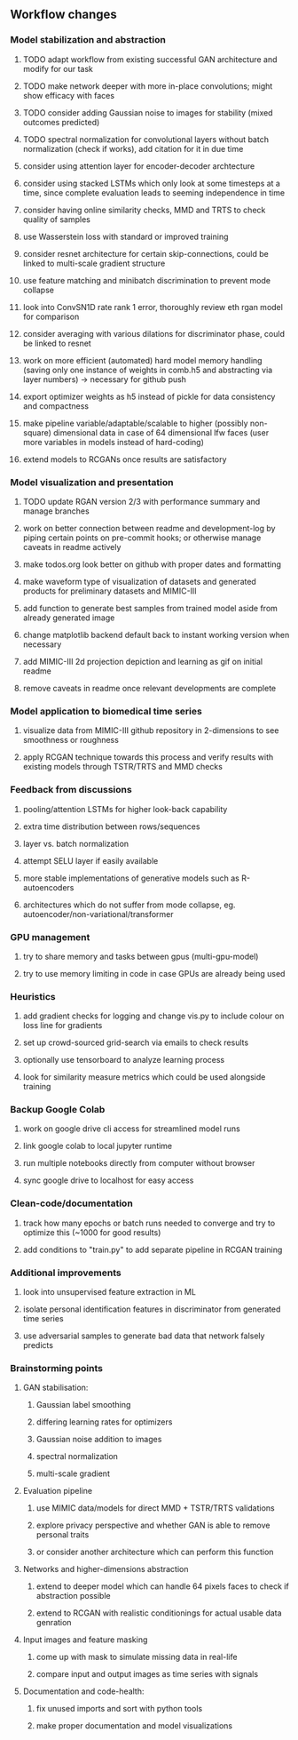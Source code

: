 ** Workflow changes

*** Model stabilization and abstraction
***** TODO adapt workflow from existing successful GAN architecture and modify for our task
***** TODO make network deeper with more in-place convolutions; might show efficacy with faces
***** TODO consider adding Gaussian noise to images for stability (mixed outcomes predicted)
***** TODO spectral normalization for convolutional layers without batch normalization (check if works), add citation for it in due time
***** consider using attention layer for encoder-decoder archtecture 
***** consider using stacked LSTMs which only look at some timesteps at a time, since complete evaluation leads to seeming independence in time
***** consider having online similarity checks, MMD and TRTS to check quality of samples
***** use Wasserstein loss with standard or improved training
***** consider resnet architecture for certain skip-connections, could be linked to multi-scale gradient structure
***** use feature matching and minibatch discrimination to prevent mode collapse
***** look into ConvSN1D rate rank 1 error, thoroughly review eth rgan model for comparison 
***** consider averaging with various dilations for discriminator phase, could be linked to resnet
***** work on more efficient (automated) hard model memory handling (saving only one instance of weights in comb.h5 and abstracting via layer numbers) -> necessary for github push
***** export optimizer weights as h5 instead of pickle for data consistency and compactness
***** make pipeline variable/adaptable/scalable to higher (possibly non-square) dimensional data in case of 64 dimensional lfw faces (user more variables in models instead of hard-coding)
***** extend models to RCGANs once results are satisfactory

*** Model visualization and presentation
***** TODO update RGAN version 2/3 with performance summary and manage branches
***** work on better connection between readme and development-log by piping certain points on pre-commit hooks; or otherwise manage caveats in readme actively
***** make todos.org look better on github with proper dates and formatting
***** make waveform type of visualization of datasets and generated products for preliminary datasets and MIMIC-III
***** add function to generate best samples from trained model aside from already generated image
***** change matplotlib backend default back to instant working version when necessary
***** add MIMIC-III 2d projection depiction and learning as gif on initial readme
***** remove caveats in readme once relevant developments are complete

*** Model application to biomedical time series
***** visualize data from MIMIC-III github repository in 2-dimensions to see smoothness or roughness
***** apply RCGAN technique towards this process and verify results with existing models through TSTR/TRTS and MMD checks

*** Feedback from discussions
***** pooling/attention LSTMs for higher look-back capability
***** extra time distribution between rows/sequences
***** layer vs. batch normalization
***** attempt SELU layer if easily available
***** more stable implementations of generative models such as R-autoencoders
***** architectures which do not suffer from mode collapse, eg. autoencoder/non-variational/transformer

*** GPU management
***** try to share memory and tasks between gpus (multi-gpu-model)
***** try to use memory limiting in code in case GPUs are already being used

*** Heuristics
***** add gradient checks for logging and change vis.py to include colour on loss line for gradients
***** set up crowd-sourced grid-search via emails to check results
***** optionally use tensorboard to analyze learning process
***** look for similarity measure metrics which could be used alongside training

*** Backup Google Colab
***** work on google drive cli access for streamlined model runs
***** link google colab to local jupyter runtime
***** run multiple notebooks directly from computer without browser
***** sync google drive to localhost for easy access

*** Clean-code/documentation
***** track how many epochs or batch runs needed to converge and try to optimize this (~1000 for good results)
***** add conditions to "train.py" to add separate pipeline in RCGAN training

*** Additional improvements
***** look into unsupervised feature extraction in ML
***** isolate personal identification features in discriminator from generated time series
***** use adversarial samples to generate bad data that network falsely predicts

*** Brainstorming points
**** GAN stabilisation:
***** Gaussian label smoothing
***** differing learning rates for optimizers
***** Gaussian noise addition to images
***** spectral normalization
***** multi-scale gradient
**** Evaluation pipeline
***** use MIMIC data/models for direct MMD + TSTR/TRTS validations
***** explore privacy perspective and whether GAN is able to remove personal traits
***** or consider another architecture which can perform this function
**** Networks and higher-dimensions abstraction
***** extend to deeper model which can handle 64 pixels faces to check if abstraction possible
***** extend to RCGAN with realistic conditionings for actual usable data genration
**** Input images and feature masking
***** come up with mask to simulate missing data in real-life
***** compare input and output images as time series with signals
**** Documentation and code-health:
***** fix unused imports and sort with python tools
***** make proper documentation and model visualizations
